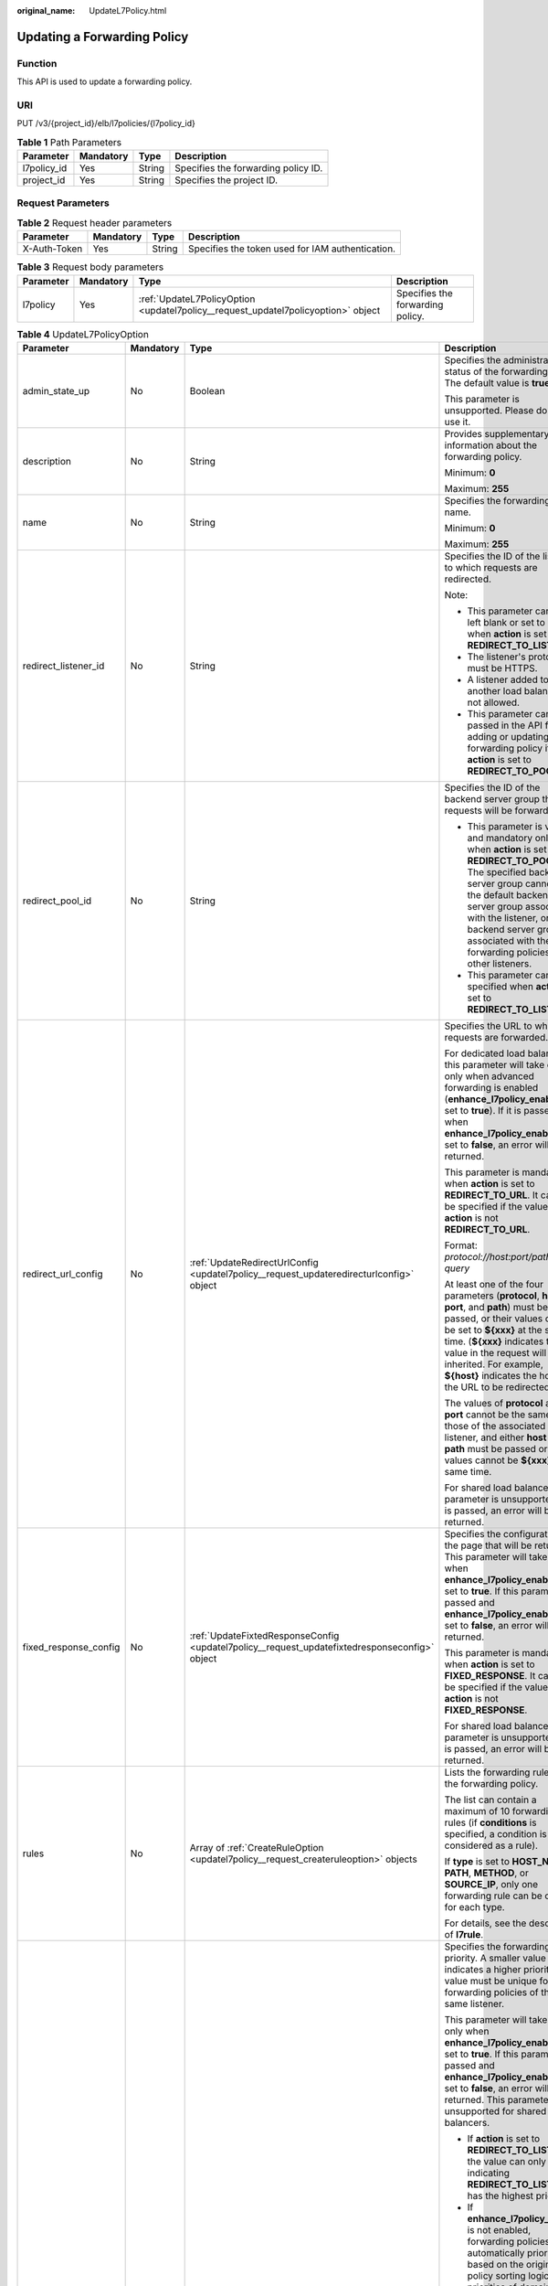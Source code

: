 :original_name: UpdateL7Policy.html

.. _UpdateL7Policy:

Updating a Forwarding Policy
============================

Function
--------

This API is used to update a forwarding policy.

URI
---

PUT /v3/{project_id}/elb/l7policies/{l7policy_id}

.. table:: **Table 1** Path Parameters

   =========== ========= ====== ===================================
   Parameter   Mandatory Type   Description
   =========== ========= ====== ===================================
   l7policy_id Yes       String Specifies the forwarding policy ID.
   project_id  Yes       String Specifies the project ID.
   =========== ========= ====== ===================================

Request Parameters
------------------

.. table:: **Table 2** Request header parameters

   +--------------+-----------+--------+--------------------------------------------------+
   | Parameter    | Mandatory | Type   | Description                                      |
   +==============+===========+========+==================================================+
   | X-Auth-Token | Yes       | String | Specifies the token used for IAM authentication. |
   +--------------+-----------+--------+--------------------------------------------------+

.. table:: **Table 3** Request body parameters

   +-----------+-----------+-----------------------------------------------------------------------------------+----------------------------------+
   | Parameter | Mandatory | Type                                                                              | Description                      |
   +===========+===========+===================================================================================+==================================+
   | l7policy  | Yes       | :ref:`UpdateL7PolicyOption <updatel7policy__request_updatel7policyoption>` object | Specifies the forwarding policy. |
   +-----------+-----------+-----------------------------------------------------------------------------------+----------------------------------+

.. _updatel7policy__request_updatel7policyoption:

.. table:: **Table 4** UpdateL7PolicyOption

   +-----------------------+-----------------+-------------------------------------------------------------------------------------------------------+-------------------------------------------------------------------------------------------------------------------------------------------------------------------------------------------------------------------------------------------------------------------------------------------------------------------------------------------------------------------------------------------------------------------------------------------------------------------------------------------------------------------------------------------------------------------------------------------------------------------------------------------------------------------------------+
   | Parameter             | Mandatory       | Type                                                                                                  | Description                                                                                                                                                                                                                                                                                                                                                                                                                                                                                                                                                                                                                                                                   |
   +=======================+=================+=======================================================================================================+===============================================================================================================================================================================================================================================================================================================================================================================================================================================================================================================================================================================================================================================================================+
   | admin_state_up        | No              | Boolean                                                                                               | Specifies the administrative status of the forwarding policy. The default value is **true**.                                                                                                                                                                                                                                                                                                                                                                                                                                                                                                                                                                                  |
   |                       |                 |                                                                                                       |                                                                                                                                                                                                                                                                                                                                                                                                                                                                                                                                                                                                                                                                               |
   |                       |                 |                                                                                                       | This parameter is unsupported. Please do not use it.                                                                                                                                                                                                                                                                                                                                                                                                                                                                                                                                                                                                                          |
   +-----------------------+-----------------+-------------------------------------------------------------------------------------------------------+-------------------------------------------------------------------------------------------------------------------------------------------------------------------------------------------------------------------------------------------------------------------------------------------------------------------------------------------------------------------------------------------------------------------------------------------------------------------------------------------------------------------------------------------------------------------------------------------------------------------------------------------------------------------------------+
   | description           | No              | String                                                                                                | Provides supplementary information about the forwarding policy.                                                                                                                                                                                                                                                                                                                                                                                                                                                                                                                                                                                                               |
   |                       |                 |                                                                                                       |                                                                                                                                                                                                                                                                                                                                                                                                                                                                                                                                                                                                                                                                               |
   |                       |                 |                                                                                                       | Minimum: **0**                                                                                                                                                                                                                                                                                                                                                                                                                                                                                                                                                                                                                                                                |
   |                       |                 |                                                                                                       |                                                                                                                                                                                                                                                                                                                                                                                                                                                                                                                                                                                                                                                                               |
   |                       |                 |                                                                                                       | Maximum: **255**                                                                                                                                                                                                                                                                                                                                                                                                                                                                                                                                                                                                                                                              |
   +-----------------------+-----------------+-------------------------------------------------------------------------------------------------------+-------------------------------------------------------------------------------------------------------------------------------------------------------------------------------------------------------------------------------------------------------------------------------------------------------------------------------------------------------------------------------------------------------------------------------------------------------------------------------------------------------------------------------------------------------------------------------------------------------------------------------------------------------------------------------+
   | name                  | No              | String                                                                                                | Specifies the forwarding policy name.                                                                                                                                                                                                                                                                                                                                                                                                                                                                                                                                                                                                                                         |
   |                       |                 |                                                                                                       |                                                                                                                                                                                                                                                                                                                                                                                                                                                                                                                                                                                                                                                                               |
   |                       |                 |                                                                                                       | Minimum: **0**                                                                                                                                                                                                                                                                                                                                                                                                                                                                                                                                                                                                                                                                |
   |                       |                 |                                                                                                       |                                                                                                                                                                                                                                                                                                                                                                                                                                                                                                                                                                                                                                                                               |
   |                       |                 |                                                                                                       | Maximum: **255**                                                                                                                                                                                                                                                                                                                                                                                                                                                                                                                                                                                                                                                              |
   +-----------------------+-----------------+-------------------------------------------------------------------------------------------------------+-------------------------------------------------------------------------------------------------------------------------------------------------------------------------------------------------------------------------------------------------------------------------------------------------------------------------------------------------------------------------------------------------------------------------------------------------------------------------------------------------------------------------------------------------------------------------------------------------------------------------------------------------------------------------------+
   | redirect_listener_id  | No              | String                                                                                                | Specifies the ID of the listener to which requests are redirected.                                                                                                                                                                                                                                                                                                                                                                                                                                                                                                                                                                                                            |
   |                       |                 |                                                                                                       |                                                                                                                                                                                                                                                                                                                                                                                                                                                                                                                                                                                                                                                                               |
   |                       |                 |                                                                                                       | Note:                                                                                                                                                                                                                                                                                                                                                                                                                                                                                                                                                                                                                                                                         |
   |                       |                 |                                                                                                       |                                                                                                                                                                                                                                                                                                                                                                                                                                                                                                                                                                                                                                                                               |
   |                       |                 |                                                                                                       | -  This parameter cannot be left blank or set to null when **action** is set to **REDIRECT_TO_LISTENER**.                                                                                                                                                                                                                                                                                                                                                                                                                                                                                                                                                                     |
   |                       |                 |                                                                                                       |                                                                                                                                                                                                                                                                                                                                                                                                                                                                                                                                                                                                                                                                               |
   |                       |                 |                                                                                                       | -  The listener's protocol must be HTTPS.                                                                                                                                                                                                                                                                                                                                                                                                                                                                                                                                                                                                                                     |
   |                       |                 |                                                                                                       |                                                                                                                                                                                                                                                                                                                                                                                                                                                                                                                                                                                                                                                                               |
   |                       |                 |                                                                                                       | -  A listener added to another load balancer is not allowed.                                                                                                                                                                                                                                                                                                                                                                                                                                                                                                                                                                                                                  |
   |                       |                 |                                                                                                       |                                                                                                                                                                                                                                                                                                                                                                                                                                                                                                                                                                                                                                                                               |
   |                       |                 |                                                                                                       | -  This parameter cannot be passed in the API for adding or updating a forwarding policy if **action** is set to **REDIRECT_TO_POOL**.                                                                                                                                                                                                                                                                                                                                                                                                                                                                                                                                        |
   +-----------------------+-----------------+-------------------------------------------------------------------------------------------------------+-------------------------------------------------------------------------------------------------------------------------------------------------------------------------------------------------------------------------------------------------------------------------------------------------------------------------------------------------------------------------------------------------------------------------------------------------------------------------------------------------------------------------------------------------------------------------------------------------------------------------------------------------------------------------------+
   | redirect_pool_id      | No              | String                                                                                                | Specifies the ID of the backend server group that requests will be forwarded to.                                                                                                                                                                                                                                                                                                                                                                                                                                                                                                                                                                                              |
   |                       |                 |                                                                                                       |                                                                                                                                                                                                                                                                                                                                                                                                                                                                                                                                                                                                                                                                               |
   |                       |                 |                                                                                                       | -  This parameter is valid and mandatory only when **action** is set to **REDIRECT_TO_POOL**. The specified backend server group cannot be the default backend server group associated with the listener, or any backend server group associated with the forwarding policies of other listeners.                                                                                                                                                                                                                                                                                                                                                                             |
   |                       |                 |                                                                                                       |                                                                                                                                                                                                                                                                                                                                                                                                                                                                                                                                                                                                                                                                               |
   |                       |                 |                                                                                                       | -  This parameter cannot be specified when **action** is set to **REDIRECT_TO_LISTENER**.                                                                                                                                                                                                                                                                                                                                                                                                                                                                                                                                                                                     |
   +-----------------------+-----------------+-------------------------------------------------------------------------------------------------------+-------------------------------------------------------------------------------------------------------------------------------------------------------------------------------------------------------------------------------------------------------------------------------------------------------------------------------------------------------------------------------------------------------------------------------------------------------------------------------------------------------------------------------------------------------------------------------------------------------------------------------------------------------------------------------+
   | redirect_url_config   | No              | :ref:`UpdateRedirectUrlConfig <updatel7policy__request_updateredirecturlconfig>` object               | Specifies the URL to which requests are forwarded.                                                                                                                                                                                                                                                                                                                                                                                                                                                                                                                                                                                                                            |
   |                       |                 |                                                                                                       |                                                                                                                                                                                                                                                                                                                                                                                                                                                                                                                                                                                                                                                                               |
   |                       |                 |                                                                                                       | For dedicated load balancers, this parameter will take effect only when advanced forwarding is enabled (**enhance_l7policy_enable** is set to **true**). If it is passed when **enhance_l7policy_enable** is set to **false**, an error will be returned.                                                                                                                                                                                                                                                                                                                                                                                                                     |
   |                       |                 |                                                                                                       |                                                                                                                                                                                                                                                                                                                                                                                                                                                                                                                                                                                                                                                                               |
   |                       |                 |                                                                                                       | This parameter is mandatory when **action** is set to **REDIRECT_TO_URL**. It cannot be specified if the value of **action** is not **REDIRECT_TO_URL**.                                                                                                                                                                                                                                                                                                                                                                                                                                                                                                                      |
   |                       |                 |                                                                                                       |                                                                                                                                                                                                                                                                                                                                                                                                                                                                                                                                                                                                                                                                               |
   |                       |                 |                                                                                                       | Format: *protocol://host:port/path?query*                                                                                                                                                                                                                                                                                                                                                                                                                                                                                                                                                                                                                                     |
   |                       |                 |                                                                                                       |                                                                                                                                                                                                                                                                                                                                                                                                                                                                                                                                                                                                                                                                               |
   |                       |                 |                                                                                                       | At least one of the four parameters (**protocol**, **host**, **port**, and **path**) must be passed, or their values cannot be set to **${xxx}** at the same time. (**${xxx}** indicates that the value in the request will be inherited. For example, **${host}** indicates the host in the URL to be redirected.)                                                                                                                                                                                                                                                                                                                                                           |
   |                       |                 |                                                                                                       |                                                                                                                                                                                                                                                                                                                                                                                                                                                                                                                                                                                                                                                                               |
   |                       |                 |                                                                                                       | The values of **protocol** and **port** cannot be the same as those of the associated listener, and either **host** or **path** must be passed or their values cannot be **${xxx}** at the same time.                                                                                                                                                                                                                                                                                                                                                                                                                                                                         |
   |                       |                 |                                                                                                       |                                                                                                                                                                                                                                                                                                                                                                                                                                                                                                                                                                                                                                                                               |
   |                       |                 |                                                                                                       | For shared load balancers, this parameter is unsupported. If it is passed, an error will be returned.                                                                                                                                                                                                                                                                                                                                                                                                                                                                                                                                                                         |
   +-----------------------+-----------------+-------------------------------------------------------------------------------------------------------+-------------------------------------------------------------------------------------------------------------------------------------------------------------------------------------------------------------------------------------------------------------------------------------------------------------------------------------------------------------------------------------------------------------------------------------------------------------------------------------------------------------------------------------------------------------------------------------------------------------------------------------------------------------------------------+
   | fixed_response_config | No              | :ref:`UpdateFixtedResponseConfig <updatel7policy__request_updatefixtedresponseconfig>` object         | Specifies the configuration of the page that will be returned. This parameter will take effect when **enhance_l7policy_enable** is set to **true**. If this parameter is passed and **enhance_l7policy_enable** is set to **false**, an error will be returned.                                                                                                                                                                                                                                                                                                                                                                                                               |
   |                       |                 |                                                                                                       |                                                                                                                                                                                                                                                                                                                                                                                                                                                                                                                                                                                                                                                                               |
   |                       |                 |                                                                                                       | This parameter is mandatory when **action** is set to **FIXED_RESPONSE**. It cannot be specified if the value of **action** is not **FIXED_RESPONSE**.                                                                                                                                                                                                                                                                                                                                                                                                                                                                                                                        |
   |                       |                 |                                                                                                       |                                                                                                                                                                                                                                                                                                                                                                                                                                                                                                                                                                                                                                                                               |
   |                       |                 |                                                                                                       | For shared load balancers, this parameter is unsupported. If it is passed, an error will be returned.                                                                                                                                                                                                                                                                                                                                                                                                                                                                                                                                                                         |
   +-----------------------+-----------------+-------------------------------------------------------------------------------------------------------+-------------------------------------------------------------------------------------------------------------------------------------------------------------------------------------------------------------------------------------------------------------------------------------------------------------------------------------------------------------------------------------------------------------------------------------------------------------------------------------------------------------------------------------------------------------------------------------------------------------------------------------------------------------------------------+
   | rules                 | No              | Array of :ref:`CreateRuleOption <updatel7policy__request_createruleoption>` objects                   | Lists the forwarding rules in the forwarding policy.                                                                                                                                                                                                                                                                                                                                                                                                                                                                                                                                                                                                                          |
   |                       |                 |                                                                                                       |                                                                                                                                                                                                                                                                                                                                                                                                                                                                                                                                                                                                                                                                               |
   |                       |                 |                                                                                                       | The list can contain a maximum of 10 forwarding rules (if **conditions** is specified, a condition is considered as a rule).                                                                                                                                                                                                                                                                                                                                                                                                                                                                                                                                                  |
   |                       |                 |                                                                                                       |                                                                                                                                                                                                                                                                                                                                                                                                                                                                                                                                                                                                                                                                               |
   |                       |                 |                                                                                                       | If **type** is set to **HOST_NAME**, **PATH**, **METHOD**, or **SOURCE_IP**, only one forwarding rule can be created for each type.                                                                                                                                                                                                                                                                                                                                                                                                                                                                                                                                           |
   |                       |                 |                                                                                                       |                                                                                                                                                                                                                                                                                                                                                                                                                                                                                                                                                                                                                                                                               |
   |                       |                 |                                                                                                       | For details, see the description of **l7rule**.                                                                                                                                                                                                                                                                                                                                                                                                                                                                                                                                                                                                                               |
   +-----------------------+-----------------+-------------------------------------------------------------------------------------------------------+-------------------------------------------------------------------------------------------------------------------------------------------------------------------------------------------------------------------------------------------------------------------------------------------------------------------------------------------------------------------------------------------------------------------------------------------------------------------------------------------------------------------------------------------------------------------------------------------------------------------------------------------------------------------------------+
   | priority              | No              | Integer                                                                                               | Specifies the forwarding policy priority. A smaller value indicates a higher priority. The value must be unique for forwarding policies of the same listener.                                                                                                                                                                                                                                                                                                                                                                                                                                                                                                                 |
   |                       |                 |                                                                                                       |                                                                                                                                                                                                                                                                                                                                                                                                                                                                                                                                                                                                                                                                               |
   |                       |                 |                                                                                                       | This parameter will take effect only when **enhance_l7policy_enable** is set to **true**. If this parameter is passed and **enhance_l7policy_enable** is set to **false**, an error will be returned. This parameter is unsupported for shared load balancers.                                                                                                                                                                                                                                                                                                                                                                                                                |
   |                       |                 |                                                                                                       |                                                                                                                                                                                                                                                                                                                                                                                                                                                                                                                                                                                                                                                                               |
   |                       |                 |                                                                                                       | -  If **action** is set to **REDIRECT_TO_LISTENER**, the value can only be **0**, indicating **REDIRECT_TO_LISTENER** has the highest priority.                                                                                                                                                                                                                                                                                                                                                                                                                                                                                                                               |
   |                       |                 |                                                                                                       |                                                                                                                                                                                                                                                                                                                                                                                                                                                                                                                                                                                                                                                                               |
   |                       |                 |                                                                                                       | -  If **enhance_l7policy_enable** is not enabled, forwarding policies are automatically prioritized based on the original policy sorting logic. The priorities of domain names are independent from each other. For the same domain name, the priorities are sorted in the order of exact match (**EQUAL_TO**), prefix match (**STARTS_WITH**), and regular expression match (**REGEX**). If the matching types are the same, the longer the URL is, the higher the priority is. If a forwarding policy contains only a domain name without a path specified, the path is **/**, and prefix match is used by default.                                                         |
   |                       |                 |                                                                                                       |                                                                                                                                                                                                                                                                                                                                                                                                                                                                                                                                                                                                                                                                               |
   |                       |                 |                                                                                                       | -  If **enhance_l7policy_enable** is set to **true** and this parameter is not passed, the priority will be a sum of 1 and the highest priority of existing forwarding policy in the same listener by default. If the highest priority of existing forwarding policies is the maximum (10,000), the forwarding policy will fail to be created because the final priority for creating the forwarding policy is the sum of 1 and 10,000, which exceeds the maximum. In this case, specify a value or adjust the priorities of existing forwarding policies. If no forwarding policies exist, the highest priority of existing forwarding policies will be set to 1 by default. |
   |                       |                 |                                                                                                       |                                                                                                                                                                                                                                                                                                                                                                                                                                                                                                                                                                                                                                                                               |
   |                       |                 |                                                                                                       | This parameter is invalid for shared load balancers.                                                                                                                                                                                                                                                                                                                                                                                                                                                                                                                                                                                                                          |
   |                       |                 |                                                                                                       |                                                                                                                                                                                                                                                                                                                                                                                                                                                                                                                                                                                                                                                                               |
   |                       |                 |                                                                                                       | Minimum: **0**                                                                                                                                                                                                                                                                                                                                                                                                                                                                                                                                                                                                                                                                |
   |                       |                 |                                                                                                       |                                                                                                                                                                                                                                                                                                                                                                                                                                                                                                                                                                                                                                                                               |
   |                       |                 |                                                                                                       | Maximum: **10000**                                                                                                                                                                                                                                                                                                                                                                                                                                                                                                                                                                                                                                                            |
   +-----------------------+-----------------+-------------------------------------------------------------------------------------------------------+-------------------------------------------------------------------------------------------------------------------------------------------------------------------------------------------------------------------------------------------------------------------------------------------------------------------------------------------------------------------------------------------------------------------------------------------------------------------------------------------------------------------------------------------------------------------------------------------------------------------------------------------------------------------------------+
   | redirect_pools_config | No              | Array of :ref:`CreateRedirectPoolsConfig <updatel7policy__request_createredirectpoolsconfig>` objects | Specifies the configuration of the backend server group that the requests are forwarded to. This parameter is valid only when **action** is set to **REDIRECT_TO_POOL**.                                                                                                                                                                                                                                                                                                                                                                                                                                                                                                      |
   |                       |                 |                                                                                                       |                                                                                                                                                                                                                                                                                                                                                                                                                                                                                                                                                                                                                                                                               |
   |                       |                 |                                                                                                       | Note:                                                                                                                                                                                                                                                                                                                                                                                                                                                                                                                                                                                                                                                                         |
   |                       |                 |                                                                                                       |                                                                                                                                                                                                                                                                                                                                                                                                                                                                                                                                                                                                                                                                               |
   |                       |                 |                                                                                                       | -  If **action** is set to **REDIRECT_TO_POOL**, specify either **redirect_pool_id** or **redirect_pools_config**. If both are specified, only **redirect_pools_config** takes effect.                                                                                                                                                                                                                                                                                                                                                                                                                                                                                        |
   |                       |                 |                                                                                                       |                                                                                                                                                                                                                                                                                                                                                                                                                                                                                                                                                                                                                                                                               |
   |                       |                 |                                                                                                       | -  This parameter cannot be specified when **action** is set to **REDIRECT_TO_LISTENER**.                                                                                                                                                                                                                                                                                                                                                                                                                                                                                                                                                                                     |
   |                       |                 |                                                                                                       |                                                                                                                                                                                                                                                                                                                                                                                                                                                                                                                                                                                                                                                                               |
   |                       |                 |                                                                                                       | All configuration will be overwritten.                                                                                                                                                                                                                                                                                                                                                                                                                                                                                                                                                                                                                                        |
   +-----------------------+-----------------+-------------------------------------------------------------------------------------------------------+-------------------------------------------------------------------------------------------------------------------------------------------------------------------------------------------------------------------------------------------------------------------------------------------------------------------------------------------------------------------------------------------------------------------------------------------------------------------------------------------------------------------------------------------------------------------------------------------------------------------------------------------------------------------------------+

.. _updatel7policy__request_updateredirecturlconfig:

.. table:: **Table 5** UpdateRedirectUrlConfig

   +-----------------+-----------------+-----------------+-----------------------------------------------------------------------------------------------------------------------------------------------------------------------------------------------------------------------------------------------------------------------------------------+
   | Parameter       | Mandatory       | Type            | Description                                                                                                                                                                                                                                                                             |
   +=================+=================+=================+=========================================================================================================================================================================================================================================================================================+
   | protocol        | No              | String          | Specifies the protocol for redirection.                                                                                                                                                                                                                                                 |
   |                 |                 |                 |                                                                                                                                                                                                                                                                                         |
   |                 |                 |                 | The value can be **HTTP**, **HTTPS**, or **${protocol}**. The default value is **${protocol}**, indicating that the protocol of the request will be used.                                                                                                                               |
   |                 |                 |                 |                                                                                                                                                                                                                                                                                         |
   |                 |                 |                 | Minimum: **1**                                                                                                                                                                                                                                                                          |
   |                 |                 |                 |                                                                                                                                                                                                                                                                                         |
   |                 |                 |                 | Maximum: **36**                                                                                                                                                                                                                                                                         |
   +-----------------+-----------------+-----------------+-----------------------------------------------------------------------------------------------------------------------------------------------------------------------------------------------------------------------------------------------------------------------------------------+
   | host            | No              | String          | Specifies the host name that requests are redirected to. The value can contain only letters, digits, hyphens (-), and periods (.) and must start with a letter or digit. The default value is **${host}**, indicating that the host of the request will be used.                        |
   |                 |                 |                 |                                                                                                                                                                                                                                                                                         |
   |                 |                 |                 | Default: **${host}**                                                                                                                                                                                                                                                                    |
   |                 |                 |                 |                                                                                                                                                                                                                                                                                         |
   |                 |                 |                 | Minimum: **1**                                                                                                                                                                                                                                                                          |
   |                 |                 |                 |                                                                                                                                                                                                                                                                                         |
   |                 |                 |                 | Maximum: **128**                                                                                                                                                                                                                                                                        |
   +-----------------+-----------------+-----------------+-----------------------------------------------------------------------------------------------------------------------------------------------------------------------------------------------------------------------------------------------------------------------------------------+
   | port            | No              | String          | Specifies the port that requests are redirected to. The default value is **${port}**, indicating that the port of the request will be used.                                                                                                                                             |
   |                 |                 |                 |                                                                                                                                                                                                                                                                                         |
   |                 |                 |                 | Default: **${port}**                                                                                                                                                                                                                                                                    |
   |                 |                 |                 |                                                                                                                                                                                                                                                                                         |
   |                 |                 |                 | Minimum: **1**                                                                                                                                                                                                                                                                          |
   |                 |                 |                 |                                                                                                                                                                                                                                                                                         |
   |                 |                 |                 | Maximum: **16**                                                                                                                                                                                                                                                                         |
   +-----------------+-----------------+-----------------+-----------------------------------------------------------------------------------------------------------------------------------------------------------------------------------------------------------------------------------------------------------------------------------------+
   | path            | No              | String          | Specifies the path that requests are redirected to. The default value is **${path}**, indicating that the path of the request will be used.                                                                                                                                             |
   |                 |                 |                 |                                                                                                                                                                                                                                                                                         |
   |                 |                 |                 | The value can contain only letters, digits, and special characters \_-';@^- ``%#&$.*+?,=!:|/()[]{}`` and must start with a slash (/).                                                                                                                                                   |
   |                 |                 |                 |                                                                                                                                                                                                                                                                                         |
   |                 |                 |                 | Default: **${path}**                                                                                                                                                                                                                                                                    |
   |                 |                 |                 |                                                                                                                                                                                                                                                                                         |
   |                 |                 |                 | Minimum: **1**                                                                                                                                                                                                                                                                          |
   |                 |                 |                 |                                                                                                                                                                                                                                                                                         |
   |                 |                 |                 | Maximum: **128**                                                                                                                                                                                                                                                                        |
   +-----------------+-----------------+-----------------+-----------------------------------------------------------------------------------------------------------------------------------------------------------------------------------------------------------------------------------------------------------------------------------------+
   | query           | No              | String          | Specifies the query string set in the URL for redirection. The default value is **${query}**, indicating that the query string of the request will be used.                                                                                                                             |
   |                 |                 |                 |                                                                                                                                                                                                                                                                                         |
   |                 |                 |                 | The value is case-sensitive and can contain only letters, digits, and special characters :literal:`!$&'()*+,-./:;=?@^_\``                                                                                                                                                               |
   |                 |                 |                 |                                                                                                                                                                                                                                                                                         |
   |                 |                 |                 | For example, in the URL **https://www.example.com:8080/elb?type=loadbalancer**, **${query}** indicates **type=loadbalancer**. If this parameter is set to **${query}&name=my_name**, the URL will be redirected to **https://www.example.com:8080/elb?type=loadbalancer&name=my_name**. |
   |                 |                 |                 |                                                                                                                                                                                                                                                                                         |
   |                 |                 |                 | Default: **${query}**                                                                                                                                                                                                                                                                   |
   |                 |                 |                 |                                                                                                                                                                                                                                                                                         |
   |                 |                 |                 | Minimum: **0**                                                                                                                                                                                                                                                                          |
   |                 |                 |                 |                                                                                                                                                                                                                                                                                         |
   |                 |                 |                 | Maximum: **128**                                                                                                                                                                                                                                                                        |
   +-----------------+-----------------+-----------------+-----------------------------------------------------------------------------------------------------------------------------------------------------------------------------------------------------------------------------------------------------------------------------------------+
   | status_code     | No              | String          | Specifies the status code returned after the requests are redirected.                                                                                                                                                                                                                   |
   |                 |                 |                 |                                                                                                                                                                                                                                                                                         |
   |                 |                 |                 | The value can be **301**, **302**, **303**, **307**, or **308**.                                                                                                                                                                                                                        |
   |                 |                 |                 |                                                                                                                                                                                                                                                                                         |
   |                 |                 |                 | Minimum: **1**                                                                                                                                                                                                                                                                          |
   |                 |                 |                 |                                                                                                                                                                                                                                                                                         |
   |                 |                 |                 | Maximum: **16**                                                                                                                                                                                                                                                                         |
   +-----------------+-----------------+-----------------+-----------------------------------------------------------------------------------------------------------------------------------------------------------------------------------------------------------------------------------------------------------------------------------------+

.. _updatel7policy__request_updatefixtedresponseconfig:

.. table:: **Table 6** UpdateFixtedResponseConfig

   +-----------------+-----------------+-----------------+----------------------------------------------------------------------------------------------------------------------------------------------+
   | Parameter       | Mandatory       | Type            | Description                                                                                                                                  |
   +=================+=================+=================+==============================================================================================================================================+
   | status_code     | No              | String          | Specifies the HTTP status code configured in the forwarding rule. The value can be any integer in the range of 200-299, 400-499, or 500-599. |
   |                 |                 |                 |                                                                                                                                              |
   |                 |                 |                 | Minimum: **1**                                                                                                                               |
   |                 |                 |                 |                                                                                                                                              |
   |                 |                 |                 | Maximum: **16**                                                                                                                              |
   +-----------------+-----------------+-----------------+----------------------------------------------------------------------------------------------------------------------------------------------+
   | content_type    | No              | String          | Specifies the format of the response body.                                                                                                   |
   |                 |                 |                 |                                                                                                                                              |
   |                 |                 |                 | The value can be **text/plain**, **text/css**, **text/html**, **application/javascript**, or **application/json**.                           |
   |                 |                 |                 |                                                                                                                                              |
   |                 |                 |                 | Minimum: **1**                                                                                                                               |
   |                 |                 |                 |                                                                                                                                              |
   |                 |                 |                 | Maximum: **64**                                                                                                                              |
   +-----------------+-----------------+-----------------+----------------------------------------------------------------------------------------------------------------------------------------------+
   | message_body    | No              | String          | Specifies the content of the response message body.                                                                                          |
   |                 |                 |                 |                                                                                                                                              |
   |                 |                 |                 | Minimum: **0**                                                                                                                               |
   |                 |                 |                 |                                                                                                                                              |
   |                 |                 |                 | Maximum: **1024**                                                                                                                            |
   +-----------------+-----------------+-----------------+----------------------------------------------------------------------------------------------------------------------------------------------+

.. _updatel7policy__request_createruleoption:

.. table:: **Table 7** CreateRuleOption

   +-----------------+-----------------+-------------------------------------------------------------------------------------------+------------------------------------------------------------------------------------------------------------------------------------------------------------------------------------------------------------------------------------------------------------------------------+
   | Parameter       | Mandatory       | Type                                                                                      | Description                                                                                                                                                                                                                                                                  |
   +=================+=================+===========================================================================================+==============================================================================================================================================================================================================================================================================+
   | admin_state_up  | No              | Boolean                                                                                   | Specifies the administrative status of the forwarding rule. The default value is **true**.                                                                                                                                                                                   |
   |                 |                 |                                                                                           |                                                                                                                                                                                                                                                                              |
   |                 |                 |                                                                                           | This parameter is unsupported. Please do not use it.                                                                                                                                                                                                                         |
   +-----------------+-----------------+-------------------------------------------------------------------------------------------+------------------------------------------------------------------------------------------------------------------------------------------------------------------------------------------------------------------------------------------------------------------------------+
   | compare_type    | Yes             | String                                                                                    | Specifies how requests are matched with the forwarding rule. Values:                                                                                                                                                                                                         |
   |                 |                 |                                                                                           |                                                                                                                                                                                                                                                                              |
   |                 |                 |                                                                                           | -  **EQUAL_TO**: exact match.                                                                                                                                                                                                                                                |
   |                 |                 |                                                                                           |                                                                                                                                                                                                                                                                              |
   |                 |                 |                                                                                           | -  **REGEX**: regular expression match                                                                                                                                                                                                                                       |
   |                 |                 |                                                                                           |                                                                                                                                                                                                                                                                              |
   |                 |                 |                                                                                           | -  **STARTS_WITH**: prefix match                                                                                                                                                                                                                                             |
   |                 |                 |                                                                                           |                                                                                                                                                                                                                                                                              |
   |                 |                 |                                                                                           | Note:                                                                                                                                                                                                                                                                        |
   |                 |                 |                                                                                           |                                                                                                                                                                                                                                                                              |
   |                 |                 |                                                                                           | -  If **type** is set to **HOST_NAME**, the value can only be **EQUAL_TO**, and asterisks (``*``) can be used as wildcard characters.                                                                                                                                        |
   |                 |                 |                                                                                           |                                                                                                                                                                                                                                                                              |
   |                 |                 |                                                                                           | -  If **type** is set to **PATH**, the value can be **REGEX**, **STARTS_WITH**, or **EQUAL_TO**.                                                                                                                                                                             |
   |                 |                 |                                                                                           |                                                                                                                                                                                                                                                                              |
   |                 |                 |                                                                                           | -  If **type** is set to **METHOD** or **SOURCE_IP**, the value can only be **EQUAL_TO**.                                                                                                                                                                                    |
   |                 |                 |                                                                                           |                                                                                                                                                                                                                                                                              |
   |                 |                 |                                                                                           | -  If **type** is set to **HEADER** or **QUERY_STRING**, the value can only be **EQUAL_TO**, asterisks (``*``) and question marks (?) can be used as wildcard characters.                                                                                                    |
   +-----------------+-----------------+-------------------------------------------------------------------------------------------+------------------------------------------------------------------------------------------------------------------------------------------------------------------------------------------------------------------------------------------------------------------------------+
   | key             | No              | String                                                                                    | Specifies the key of match content. For example, if the request header is used for forwarding, **key** is the request header.                                                                                                                                                |
   |                 |                 |                                                                                           |                                                                                                                                                                                                                                                                              |
   |                 |                 |                                                                                           | This parameter is unsupported. Please do not use it.                                                                                                                                                                                                                         |
   |                 |                 |                                                                                           |                                                                                                                                                                                                                                                                              |
   |                 |                 |                                                                                           | Minimum: **0**                                                                                                                                                                                                                                                               |
   |                 |                 |                                                                                           |                                                                                                                                                                                                                                                                              |
   |                 |                 |                                                                                           | Maximum: **255**                                                                                                                                                                                                                                                             |
   +-----------------+-----------------+-------------------------------------------------------------------------------------------+------------------------------------------------------------------------------------------------------------------------------------------------------------------------------------------------------------------------------------------------------------------------------+
   | value           | Yes             | String                                                                                    | Specifies the value of the match content. For example, if a domain name is used for matching, **value** is the domain name. This parameter is valid only when **conditions** is left blank.                                                                                  |
   |                 |                 |                                                                                           |                                                                                                                                                                                                                                                                              |
   |                 |                 |                                                                                           | -  If **type** is set to **HOST_NAME**, the value can contain letters, digits, hyphens (-), periods (.), and asterisks (*) and must start with a letter or digit. If you want to use a wildcard domain name, enter an asterisk (*) as the leftmost label of the domain name. |
   |                 |                 |                                                                                           |                                                                                                                                                                                                                                                                              |
   |                 |                 |                                                                                           | -  If **type** is set to **PATH** and **compare_type** to **STARTS_WITH** or **EQUAL_TO**, the value can contain only letters, digits, and special characters ``_~';@^-%#&$.*+?,=!:|/()[]{}``                                                                                |
   |                 |                 |                                                                                           |                                                                                                                                                                                                                                                                              |
   |                 |                 |                                                                                           | -  If **type** is set to **METHOD**, **SOURCE_IP**, **HEADER**, or **QUERY_STRING**, this parameter will not take effect, and **conditions** will be used to specify the key and value.                                                                                      |
   |                 |                 |                                                                                           |                                                                                                                                                                                                                                                                              |
   |                 |                 |                                                                                           | Minimum: **1**                                                                                                                                                                                                                                                               |
   |                 |                 |                                                                                           |                                                                                                                                                                                                                                                                              |
   |                 |                 |                                                                                           | Maximum: **128**                                                                                                                                                                                                                                                             |
   +-----------------+-----------------+-------------------------------------------------------------------------------------------+------------------------------------------------------------------------------------------------------------------------------------------------------------------------------------------------------------------------------------------------------------------------------+
   | project_id      | No              | String                                                                                    | Specifies the project ID.                                                                                                                                                                                                                                                    |
   |                 |                 |                                                                                           |                                                                                                                                                                                                                                                                              |
   |                 |                 |                                                                                           | Minimum: **32**                                                                                                                                                                                                                                                              |
   |                 |                 |                                                                                           |                                                                                                                                                                                                                                                                              |
   |                 |                 |                                                                                           | Maximum: **32**                                                                                                                                                                                                                                                              |
   +-----------------+-----------------+-------------------------------------------------------------------------------------------+------------------------------------------------------------------------------------------------------------------------------------------------------------------------------------------------------------------------------------------------------------------------------+
   | type            | Yes             | String                                                                                    | Specifies the match content. The value can be one of the following:                                                                                                                                                                                                          |
   |                 |                 |                                                                                           |                                                                                                                                                                                                                                                                              |
   |                 |                 |                                                                                           | -  **HOST_NAME**: A domain name will be used for matching.                                                                                                                                                                                                                   |
   |                 |                 |                                                                                           |                                                                                                                                                                                                                                                                              |
   |                 |                 |                                                                                           | -  **PATH**: A URL will be used for matching.                                                                                                                                                                                                                                |
   |                 |                 |                                                                                           |                                                                                                                                                                                                                                                                              |
   |                 |                 |                                                                                           | -  **METHOD**: An HTTP request method will be used for matching.                                                                                                                                                                                                             |
   |                 |                 |                                                                                           |                                                                                                                                                                                                                                                                              |
   |                 |                 |                                                                                           | -  **HEADER**: The request header will be used for matching.                                                                                                                                                                                                                 |
   |                 |                 |                                                                                           |                                                                                                                                                                                                                                                                              |
   |                 |                 |                                                                                           | -  **QUERY_STRING**: A query string will be used for matching.                                                                                                                                                                                                               |
   |                 |                 |                                                                                           |                                                                                                                                                                                                                                                                              |
   |                 |                 |                                                                                           | -  **SOURCE_IP**: The source IP address will be used for matching.                                                                                                                                                                                                           |
   |                 |                 |                                                                                           |                                                                                                                                                                                                                                                                              |
   |                 |                 |                                                                                           | Note:                                                                                                                                                                                                                                                                        |
   |                 |                 |                                                                                           |                                                                                                                                                                                                                                                                              |
   |                 |                 |                                                                                           | If **type** is set to **HOST_NAME**, **PATH**, **METHOD**, or **SOURCE_IP**, only one forwarding rule can be created for each type.                                                                                                                                          |
   +-----------------+-----------------+-------------------------------------------------------------------------------------------+------------------------------------------------------------------------------------------------------------------------------------------------------------------------------------------------------------------------------------------------------------------------------+
   | invert          | No              | Boolean                                                                                   | Specifies whether reverse matching is supported. The value can be **true** or **false** (default).                                                                                                                                                                           |
   |                 |                 |                                                                                           |                                                                                                                                                                                                                                                                              |
   |                 |                 |                                                                                           | This parameter is unsupported. Please do not use it.                                                                                                                                                                                                                         |
   +-----------------+-----------------+-------------------------------------------------------------------------------------------+------------------------------------------------------------------------------------------------------------------------------------------------------------------------------------------------------------------------------------------------------------------------------+
   | conditions      | No              | Array of :ref:`CreateRuleCondition <updatel7policy__request_createrulecondition>` objects | Specifies the matching conditions of the forwarding rule. This parameter is available only when **enhance_l7policy_enable** is set to **true**.                                                                                                                              |
   |                 |                 |                                                                                           |                                                                                                                                                                                                                                                                              |
   |                 |                 |                                                                                           | If **conditions** is specified, parameters **key** and **value** will not take effect, and the **conditions** value will contain all conditions configured for the forwarding rule. The keys in the list must be the same, whereas each value must be unique.                |
   +-----------------+-----------------+-------------------------------------------------------------------------------------------+------------------------------------------------------------------------------------------------------------------------------------------------------------------------------------------------------------------------------------------------------------------------------+

.. _updatel7policy__request_createrulecondition:

.. table:: **Table 8** CreateRuleCondition

   +-----------------+-----------------+-----------------+------------------------------------------------------------------------------------------------------------------------------------------------------------------------------------------------------------------------------------------------------------------------------------------------------------------------------------------------------------------------------------------------------------------------------------------------------------------------------------------------------------------------------------------------------------------------------------------------------------+
   | Parameter       | Mandatory       | Type            | Description                                                                                                                                                                                                                                                                                                                                                                                                                                                                                                                                                                                                |
   +=================+=================+=================+============================================================================================================================================================================================================================================================================================================================================================================================================================================================================================================================================================================================================+
   | key             | No              | String          | Specifies the key of match item.                                                                                                                                                                                                                                                                                                                                                                                                                                                                                                                                                                           |
   |                 |                 |                 |                                                                                                                                                                                                                                                                                                                                                                                                                                                                                                                                                                                                            |
   |                 |                 |                 | -  If **type** is set to **HOST_NAME**, **PATH**, **METHOD**, or **SOURCE_IP**, this parameter is left blank.                                                                                                                                                                                                                                                                                                                                                                                                                                                                                              |
   |                 |                 |                 |                                                                                                                                                                                                                                                                                                                                                                                                                                                                                                                                                                                                            |
   |                 |                 |                 | -  If **type** is set to **HEADER**, **key** indicates the name of the HTTP header parameter. The value can contain 1 to 40 characters, including letters, digits, hyphens (-), and underscores (_).                                                                                                                                                                                                                                                                                                                                                                                                       |
   |                 |                 |                 |                                                                                                                                                                                                                                                                                                                                                                                                                                                                                                                                                                                                            |
   |                 |                 |                 | -  If **type** is set to **QUERY_STRING**, **key** indicates the name of the query parameter. The value is case sensitive and can contain 1 to 128 characters. Spaces, square brackets ([ ]), curly brackets ({ }), angle brackets (< >), backslashes (), double quotation marks (" "), pound signs (#), ampersands (&), vertical bars (|), percent signs (%), and tildes (~) are not supported.                                                                                                                                                                                                           |
   |                 |                 |                 |                                                                                                                                                                                                                                                                                                                                                                                                                                                                                                                                                                                                            |
   |                 |                 |                 | All keys in the conditions list in the same rule must be the same.                                                                                                                                                                                                                                                                                                                                                                                                                                                                                                                                         |
   |                 |                 |                 |                                                                                                                                                                                                                                                                                                                                                                                                                                                                                                                                                                                                            |
   |                 |                 |                 | Minimum: **1**                                                                                                                                                                                                                                                                                                                                                                                                                                                                                                                                                                                             |
   |                 |                 |                 |                                                                                                                                                                                                                                                                                                                                                                                                                                                                                                                                                                                                            |
   |                 |                 |                 | Maximum: **128**                                                                                                                                                                                                                                                                                                                                                                                                                                                                                                                                                                                           |
   +-----------------+-----------------+-----------------+------------------------------------------------------------------------------------------------------------------------------------------------------------------------------------------------------------------------------------------------------------------------------------------------------------------------------------------------------------------------------------------------------------------------------------------------------------------------------------------------------------------------------------------------------------------------------------------------------------+
   | value           | Yes             | String          | Specifies the value of the match item.                                                                                                                                                                                                                                                                                                                                                                                                                                                                                                                                                                     |
   |                 |                 |                 |                                                                                                                                                                                                                                                                                                                                                                                                                                                                                                                                                                                                            |
   |                 |                 |                 | -  If **type** is set to **HOST_NAME**, **key** is left blank, and **value** indicates the domain name, which can contain 1 to 128 characters, including letters, digits, hyphens (-), periods (.), and asterisks (*), and must start with a letter, digit, or asterisk (*). If you want to use a wildcard domain name, enter an asterisk (``*``) as the leftmost label of the domain name.                                                                                                                                                                                                                |
   |                 |                 |                 |                                                                                                                                                                                                                                                                                                                                                                                                                                                                                                                                                                                                            |
   |                 |                 |                 | -  If **type** is set to **PATH**, **key** is left blank, and **value** indicates the request path, which can contain 1 to 128 characters. If **compare_type** is set to **STARTS_WITH** or **EQUAL_TO** for the forwarding rule, the value must start with a slash (/) and can contain only letters, digits, and special characters ``_~';@^-%#&$.*+?,=!:|/()[]{}``                                                                                                                                                                                                                                       |
   |                 |                 |                 |                                                                                                                                                                                                                                                                                                                                                                                                                                                                                                                                                                                                            |
   |                 |                 |                 | -  If **type** is set to **HEADER**, **key** indicates the name of the HTTP header parameter, and **value** indicates the value of the HTTP header parameter. The value can contain 1 to 128 characters. Asterisks (``*``) and question marks (?) are allowed, but spaces and double quotation marks are not allowed. An asterisk can match zero or more characters, and a question mark can match 1 character.                                                                                                                                                                                            |
   |                 |                 |                 |                                                                                                                                                                                                                                                                                                                                                                                                                                                                                                                                                                                                            |
   |                 |                 |                 | -  If **type** is set to **QUERY_STRING**, **key** indicates the name of the query parameter, and **value** indicates the value of the query parameter. The value is case sensitive and can contain 1 to 128 characters. Spaces, square brackets ([ ]), curly brackets ({ }), angle brackets (< >), backslashes (), double quotation marks (" "), pound signs (#), ampersands (&), vertical bars (|), percent signs (%), and tildes (~) are not supported. Asterisks (``*``) and question marks (?) are allowed. An asterisk can match zero or more characters, and a question mark can match 1 character. |
   |                 |                 |                 |                                                                                                                                                                                                                                                                                                                                                                                                                                                                                                                                                                                                            |
   |                 |                 |                 | -  If **type** is set to **METHOD**, **key** is left blank, and **value** indicates the HTTP method. The value can be **GET**, **PUT**, **POST**, **DELETE**, **PATCH**, **HEAD**, or **OPTIONS**.                                                                                                                                                                                                                                                                                                                                                                                                         |
   |                 |                 |                 |                                                                                                                                                                                                                                                                                                                                                                                                                                                                                                                                                                                                            |
   |                 |                 |                 | -  If **type** is set to **SOURCE_IP**, **key** is left blank, and **value** indicates the source IP address of the request. The value is an IPv4 or IPv6 CIDR block, for example, 192.168.0.2/32 or 2049::49/64.                                                                                                                                                                                                                                                                                                                                                                                          |
   |                 |                 |                 |                                                                                                                                                                                                                                                                                                                                                                                                                                                                                                                                                                                                            |
   |                 |                 |                 | All keys in the conditions list in the same rule must be the same.                                                                                                                                                                                                                                                                                                                                                                                                                                                                                                                                         |
   |                 |                 |                 |                                                                                                                                                                                                                                                                                                                                                                                                                                                                                                                                                                                                            |
   |                 |                 |                 | Minimum: **1**                                                                                                                                                                                                                                                                                                                                                                                                                                                                                                                                                                                             |
   |                 |                 |                 |                                                                                                                                                                                                                                                                                                                                                                                                                                                                                                                                                                                                            |
   |                 |                 |                 | Maximum: **128**                                                                                                                                                                                                                                                                                                                                                                                                                                                                                                                                                                                           |
   +-----------------+-----------------+-----------------+------------------------------------------------------------------------------------------------------------------------------------------------------------------------------------------------------------------------------------------------------------------------------------------------------------------------------------------------------------------------------------------------------------------------------------------------------------------------------------------------------------------------------------------------------------------------------------------------------------+

.. _updatel7policy__request_createredirectpoolsconfig:

.. table:: **Table 9** CreateRedirectPoolsConfig

   +-----------------+-----------------+-----------------+---------------------------------------------------+
   | Parameter       | Mandatory       | Type            | Description                                       |
   +=================+=================+=================+===================================================+
   | pool_id         | Yes             | String          | Specifies the ID of the backend server group.     |
   +-----------------+-----------------+-----------------+---------------------------------------------------+
   | weight          | Yes             | Integer         | Specifies the weight of the backend server group. |
   |                 |                 |                 |                                                   |
   |                 |                 |                 | The value ranges from **0** to **100**.           |
   +-----------------+-----------------+-----------------+---------------------------------------------------+

Response Parameters
-------------------

**Status code: 200**

.. table:: **Table 10** Response body parameters

   +------------+------------------------------------------------------------+-----------------------------------------------------------------+
   | Parameter  | Type                                                       | Description                                                     |
   +============+============================================================+=================================================================+
   | request_id | String                                                     | Specifies the request ID. The value is automatically generated. |
   +------------+------------------------------------------------------------+-----------------------------------------------------------------+
   | l7policy   | :ref:`L7Policy <updatel7policy__response_l7policy>` object | Specifies the forwarding policy.                                |
   +------------+------------------------------------------------------------+-----------------------------------------------------------------+

.. _updatel7policy__response_l7policy:

.. table:: **Table 11** L7Policy

   +-----------------------+--------------------------------------------------------------------------------------------------------+-------------------------------------------------------------------------------------------------------------------------------------------------------------------------------------------------------------------------------------------------------------------------------------------------------------------------------------------------------------------------------------------------------------------------------------------------------------------------------------------------------------------------------------------------------------------------------------------------------------------------------------------------------------------------------+
   | Parameter             | Type                                                                                                   | Description                                                                                                                                                                                                                                                                                                                                                                                                                                                                                                                                                                                                                                                                   |
   +=======================+========================================================================================================+===============================================================================================================================================================================================================================================================================================================================================================================================================================================================================================================================================================================================================================================================================+
   | action                | String                                                                                                 | Specifies where requests will be forwarded. The value can be one of the following:                                                                                                                                                                                                                                                                                                                                                                                                                                                                                                                                                                                            |
   |                       |                                                                                                        |                                                                                                                                                                                                                                                                                                                                                                                                                                                                                                                                                                                                                                                                               |
   |                       |                                                                                                        | -  **REDIRECT_TO_POOL**: Requests will be forwarded to another backend server group.                                                                                                                                                                                                                                                                                                                                                                                                                                                                                                                                                                                          |
   |                       |                                                                                                        |                                                                                                                                                                                                                                                                                                                                                                                                                                                                                                                                                                                                                                                                               |
   |                       |                                                                                                        | -  **REDIRECT_TO_LISTENER**: Requests will be redirected to an HTTPS listener.                                                                                                                                                                                                                                                                                                                                                                                                                                                                                                                                                                                                |
   |                       |                                                                                                        |                                                                                                                                                                                                                                                                                                                                                                                                                                                                                                                                                                                                                                                                               |
   |                       |                                                                                                        | -  **REDIRECT_TO_URL**: Requests will be redirected to another URL.                                                                                                                                                                                                                                                                                                                                                                                                                                                                                                                                                                                                           |
   |                       |                                                                                                        |                                                                                                                                                                                                                                                                                                                                                                                                                                                                                                                                                                                                                                                                               |
   |                       |                                                                                                        | -  **FIXED_RESPONSE**: A fixed response body will be returned.                                                                                                                                                                                                                                                                                                                                                                                                                                                                                                                                                                                                                |
   |                       |                                                                                                        |                                                                                                                                                                                                                                                                                                                                                                                                                                                                                                                                                                                                                                                                               |
   |                       |                                                                                                        | **REDIRECT_TO_LISTENER** has the highest priority. If requests are to be redirected to an HTTPS listener, other forwarding policies of the listener will become invalid.                                                                                                                                                                                                                                                                                                                                                                                                                                                                                                      |
   |                       |                                                                                                        |                                                                                                                                                                                                                                                                                                                                                                                                                                                                                                                                                                                                                                                                               |
   |                       |                                                                                                        | Note:                                                                                                                                                                                                                                                                                                                                                                                                                                                                                                                                                                                                                                                                         |
   |                       |                                                                                                        |                                                                                                                                                                                                                                                                                                                                                                                                                                                                                                                                                                                                                                                                               |
   |                       |                                                                                                        | -  If **action** is set to **REDIRECT_TO_POOL**, the listener's protocol must be HTTP, HTTPS, or TERMINATED_HTTPS.                                                                                                                                                                                                                                                                                                                                                                                                                                                                                                                                                            |
   |                       |                                                                                                        |                                                                                                                                                                                                                                                                                                                                                                                                                                                                                                                                                                                                                                                                               |
   |                       |                                                                                                        | -  If **action** is set to **REDIRECT_TO_LISTENER**, the listener's protocol must be HTTP.                                                                                                                                                                                                                                                                                                                                                                                                                                                                                                                                                                                    |
   +-----------------------+--------------------------------------------------------------------------------------------------------+-------------------------------------------------------------------------------------------------------------------------------------------------------------------------------------------------------------------------------------------------------------------------------------------------------------------------------------------------------------------------------------------------------------------------------------------------------------------------------------------------------------------------------------------------------------------------------------------------------------------------------------------------------------------------------+
   | admin_state_up        | Boolean                                                                                                | Specifies the administrative status of the forwarding policy. The default value is **true**.                                                                                                                                                                                                                                                                                                                                                                                                                                                                                                                                                                                  |
   |                       |                                                                                                        |                                                                                                                                                                                                                                                                                                                                                                                                                                                                                                                                                                                                                                                                               |
   |                       |                                                                                                        | This parameter is unsupported. Please do not use it.                                                                                                                                                                                                                                                                                                                                                                                                                                                                                                                                                                                                                          |
   +-----------------------+--------------------------------------------------------------------------------------------------------+-------------------------------------------------------------------------------------------------------------------------------------------------------------------------------------------------------------------------------------------------------------------------------------------------------------------------------------------------------------------------------------------------------------------------------------------------------------------------------------------------------------------------------------------------------------------------------------------------------------------------------------------------------------------------------+
   | description           | String                                                                                                 | Provides supplementary information about the forwarding policy.                                                                                                                                                                                                                                                                                                                                                                                                                                                                                                                                                                                                               |
   +-----------------------+--------------------------------------------------------------------------------------------------------+-------------------------------------------------------------------------------------------------------------------------------------------------------------------------------------------------------------------------------------------------------------------------------------------------------------------------------------------------------------------------------------------------------------------------------------------------------------------------------------------------------------------------------------------------------------------------------------------------------------------------------------------------------------------------------+
   | id                    | String                                                                                                 | Specifies the forwarding policy ID.                                                                                                                                                                                                                                                                                                                                                                                                                                                                                                                                                                                                                                           |
   +-----------------------+--------------------------------------------------------------------------------------------------------+-------------------------------------------------------------------------------------------------------------------------------------------------------------------------------------------------------------------------------------------------------------------------------------------------------------------------------------------------------------------------------------------------------------------------------------------------------------------------------------------------------------------------------------------------------------------------------------------------------------------------------------------------------------------------------+
   | listener_id           | String                                                                                                 | Specifies the ID of the listener to which the forwarding policy is added.                                                                                                                                                                                                                                                                                                                                                                                                                                                                                                                                                                                                     |
   +-----------------------+--------------------------------------------------------------------------------------------------------+-------------------------------------------------------------------------------------------------------------------------------------------------------------------------------------------------------------------------------------------------------------------------------------------------------------------------------------------------------------------------------------------------------------------------------------------------------------------------------------------------------------------------------------------------------------------------------------------------------------------------------------------------------------------------------+
   | name                  | String                                                                                                 | Specifies the forwarding policy name.                                                                                                                                                                                                                                                                                                                                                                                                                                                                                                                                                                                                                                         |
   |                       |                                                                                                        |                                                                                                                                                                                                                                                                                                                                                                                                                                                                                                                                                                                                                                                                               |
   |                       |                                                                                                        | Minimum: **1**                                                                                                                                                                                                                                                                                                                                                                                                                                                                                                                                                                                                                                                                |
   |                       |                                                                                                        |                                                                                                                                                                                                                                                                                                                                                                                                                                                                                                                                                                                                                                                                               |
   |                       |                                                                                                        | Maximum: **255**                                                                                                                                                                                                                                                                                                                                                                                                                                                                                                                                                                                                                                                              |
   +-----------------------+--------------------------------------------------------------------------------------------------------+-------------------------------------------------------------------------------------------------------------------------------------------------------------------------------------------------------------------------------------------------------------------------------------------------------------------------------------------------------------------------------------------------------------------------------------------------------------------------------------------------------------------------------------------------------------------------------------------------------------------------------------------------------------------------------+
   | position              | Integer                                                                                                | Specifies the forwarding policy priority. This parameter cannot be updated.                                                                                                                                                                                                                                                                                                                                                                                                                                                                                                                                                                                                   |
   |                       |                                                                                                        |                                                                                                                                                                                                                                                                                                                                                                                                                                                                                                                                                                                                                                                                               |
   |                       |                                                                                                        | This parameter is unsupported. Please do not use it.                                                                                                                                                                                                                                                                                                                                                                                                                                                                                                                                                                                                                          |
   |                       |                                                                                                        |                                                                                                                                                                                                                                                                                                                                                                                                                                                                                                                                                                                                                                                                               |
   |                       |                                                                                                        | Minimum: **1**                                                                                                                                                                                                                                                                                                                                                                                                                                                                                                                                                                                                                                                                |
   |                       |                                                                                                        |                                                                                                                                                                                                                                                                                                                                                                                                                                                                                                                                                                                                                                                                               |
   |                       |                                                                                                        | Maximum: **100**                                                                                                                                                                                                                                                                                                                                                                                                                                                                                                                                                                                                                                                              |
   +-----------------------+--------------------------------------------------------------------------------------------------------+-------------------------------------------------------------------------------------------------------------------------------------------------------------------------------------------------------------------------------------------------------------------------------------------------------------------------------------------------------------------------------------------------------------------------------------------------------------------------------------------------------------------------------------------------------------------------------------------------------------------------------------------------------------------------------+
   | priority              | Integer                                                                                                | Specifies the forwarding policy priority. A smaller value indicates a higher priority. The value must be unique for forwarding policies of the same listener.                                                                                                                                                                                                                                                                                                                                                                                                                                                                                                                 |
   |                       |                                                                                                        |                                                                                                                                                                                                                                                                                                                                                                                                                                                                                                                                                                                                                                                                               |
   |                       |                                                                                                        | This parameter will take effect only when **enhance_l7policy_enable** is set to **true**. If this parameter is passed and **enhance_l7policy_enable** is set to **false**, an error will be returned. This parameter is unsupported for shared load balancers.                                                                                                                                                                                                                                                                                                                                                                                                                |
   |                       |                                                                                                        |                                                                                                                                                                                                                                                                                                                                                                                                                                                                                                                                                                                                                                                                               |
   |                       |                                                                                                        | -  If **action** is set to **REDIRECT_TO_LISTENER**, the value can only be **0**, indicating **REDIRECT_TO_LISTENER** has the highest priority.                                                                                                                                                                                                                                                                                                                                                                                                                                                                                                                               |
   |                       |                                                                                                        |                                                                                                                                                                                                                                                                                                                                                                                                                                                                                                                                                                                                                                                                               |
   |                       |                                                                                                        | -  If **enhance_l7policy_enable** is not enabled, forwarding policies are automatically prioritized based on the original policy sorting logic. The priorities of domain names are independent from each other. For the same domain name, the priorities are sorted in the order of exact match (**EQUAL_TO**), prefix match (**STARTS_WITH**), and regular expression match (**REGEX**). If the matching types are the same, the longer the URL is, the higher the priority is. If a forwarding policy contains only a domain name without a path specified, the path is **/**, and prefix match is used by default.                                                         |
   |                       |                                                                                                        |                                                                                                                                                                                                                                                                                                                                                                                                                                                                                                                                                                                                                                                                               |
   |                       |                                                                                                        | -  If **enhance_l7policy_enable** is set to **true** and this parameter is not passed, the priority will be a sum of 1 and the highest priority of existing forwarding policy in the same listener by default. If the highest priority of existing forwarding policies is the maximum (10,000), the forwarding policy will fail to be created because the final priority for creating the forwarding policy is the sum of 1 and 10,000, which exceeds the maximum. In this case, specify a value or adjust the priorities of existing forwarding policies. If no forwarding policies exist, the highest priority of existing forwarding policies will be set to 1 by default. |
   |                       |                                                                                                        |                                                                                                                                                                                                                                                                                                                                                                                                                                                                                                                                                                                                                                                                               |
   |                       |                                                                                                        | This parameter is invalid for shared load balancers.                                                                                                                                                                                                                                                                                                                                                                                                                                                                                                                                                                                                                          |
   +-----------------------+--------------------------------------------------------------------------------------------------------+-------------------------------------------------------------------------------------------------------------------------------------------------------------------------------------------------------------------------------------------------------------------------------------------------------------------------------------------------------------------------------------------------------------------------------------------------------------------------------------------------------------------------------------------------------------------------------------------------------------------------------------------------------------------------------+
   | project_id            | String                                                                                                 | Specifies the project ID of the forwarding policy.                                                                                                                                                                                                                                                                                                                                                                                                                                                                                                                                                                                                                            |
   +-----------------------+--------------------------------------------------------------------------------------------------------+-------------------------------------------------------------------------------------------------------------------------------------------------------------------------------------------------------------------------------------------------------------------------------------------------------------------------------------------------------------------------------------------------------------------------------------------------------------------------------------------------------------------------------------------------------------------------------------------------------------------------------------------------------------------------------+
   | provisioning_status   | String                                                                                                 | Specifies the provisioning status of the forwarding policy.                                                                                                                                                                                                                                                                                                                                                                                                                                                                                                                                                                                                                   |
   |                       |                                                                                                        |                                                                                                                                                                                                                                                                                                                                                                                                                                                                                                                                                                                                                                                                               |
   |                       |                                                                                                        | The value can be **ACTIVE** or **ERROR**.                                                                                                                                                                                                                                                                                                                                                                                                                                                                                                                                                                                                                                     |
   |                       |                                                                                                        |                                                                                                                                                                                                                                                                                                                                                                                                                                                                                                                                                                                                                                                                               |
   |                       |                                                                                                        | -  **ACTIVE** (default): The forwarding policy is provisioned successfully.                                                                                                                                                                                                                                                                                                                                                                                                                                                                                                                                                                                                   |
   +-----------------------+--------------------------------------------------------------------------------------------------------+-------------------------------------------------------------------------------------------------------------------------------------------------------------------------------------------------------------------------------------------------------------------------------------------------------------------------------------------------------------------------------------------------------------------------------------------------------------------------------------------------------------------------------------------------------------------------------------------------------------------------------------------------------------------------------+
   | redirect_pool_id      | String                                                                                                 | Specifies the ID of the backend server group that requests will be forwarded to.                                                                                                                                                                                                                                                                                                                                                                                                                                                                                                                                                                                              |
   |                       |                                                                                                        |                                                                                                                                                                                                                                                                                                                                                                                                                                                                                                                                                                                                                                                                               |
   |                       |                                                                                                        | -  This parameter is valid and mandatory only when **action** is set to **REDIRECT_TO_POOL**.                                                                                                                                                                                                                                                                                                                                                                                                                                                                                                                                                                                 |
   |                       |                                                                                                        |                                                                                                                                                                                                                                                                                                                                                                                                                                                                                                                                                                                                                                                                               |
   |                       |                                                                                                        | -  If both **redirect_pools_config** and **redirect_pool_id** are specified, **redirect_pools_config** will take effect.                                                                                                                                                                                                                                                                                                                                                                                                                                                                                                                                                      |
   +-----------------------+--------------------------------------------------------------------------------------------------------+-------------------------------------------------------------------------------------------------------------------------------------------------------------------------------------------------------------------------------------------------------------------------------------------------------------------------------------------------------------------------------------------------------------------------------------------------------------------------------------------------------------------------------------------------------------------------------------------------------------------------------------------------------------------------------+
   | redirect_pools_config | Array of :ref:`CreateRedirectPoolsConfig <updatel7policy__response_createredirectpoolsconfig>` objects | Specifies the configuration of the backend server group that the requests are forwarded to. This parameter is valid only when **action** is set to **REDIRECT_TO_POOL**.                                                                                                                                                                                                                                                                                                                                                                                                                                                                                                      |
   +-----------------------+--------------------------------------------------------------------------------------------------------+-------------------------------------------------------------------------------------------------------------------------------------------------------------------------------------------------------------------------------------------------------------------------------------------------------------------------------------------------------------------------------------------------------------------------------------------------------------------------------------------------------------------------------------------------------------------------------------------------------------------------------------------------------------------------------+
   | redirect_listener_id  | String                                                                                                 | Specifies the ID of the listener to which requests are redirected. This parameter is mandatory when **action** is set to **REDIRECT_TO_LISTENER**.                                                                                                                                                                                                                                                                                                                                                                                                                                                                                                                            |
   |                       |                                                                                                        |                                                                                                                                                                                                                                                                                                                                                                                                                                                                                                                                                                                                                                                                               |
   |                       |                                                                                                        | Note:                                                                                                                                                                                                                                                                                                                                                                                                                                                                                                                                                                                                                                                                         |
   |                       |                                                                                                        |                                                                                                                                                                                                                                                                                                                                                                                                                                                                                                                                                                                                                                                                               |
   |                       |                                                                                                        | -  The listener's protocol must be HTTPS or TERMINATED_HTTPS.                                                                                                                                                                                                                                                                                                                                                                                                                                                                                                                                                                                                                 |
   |                       |                                                                                                        |                                                                                                                                                                                                                                                                                                                                                                                                                                                                                                                                                                                                                                                                               |
   |                       |                                                                                                        | -  A listener added to another load balancer is not allowed.                                                                                                                                                                                                                                                                                                                                                                                                                                                                                                                                                                                                                  |
   |                       |                                                                                                        |                                                                                                                                                                                                                                                                                                                                                                                                                                                                                                                                                                                                                                                                               |
   |                       |                                                                                                        | -  This parameter cannot be passed in the API for adding or updating a forwarding policy if **action** is set to **REDIRECT_TO_POOL**.                                                                                                                                                                                                                                                                                                                                                                                                                                                                                                                                        |
   +-----------------------+--------------------------------------------------------------------------------------------------------+-------------------------------------------------------------------------------------------------------------------------------------------------------------------------------------------------------------------------------------------------------------------------------------------------------------------------------------------------------------------------------------------------------------------------------------------------------------------------------------------------------------------------------------------------------------------------------------------------------------------------------------------------------------------------------+
   | redirect_url          | String                                                                                                 | Specifies the URL to which requests are forwarded.                                                                                                                                                                                                                                                                                                                                                                                                                                                                                                                                                                                                                            |
   |                       |                                                                                                        |                                                                                                                                                                                                                                                                                                                                                                                                                                                                                                                                                                                                                                                                               |
   |                       |                                                                                                        | Format: *protocol://host:port/path?query*                                                                                                                                                                                                                                                                                                                                                                                                                                                                                                                                                                                                                                     |
   |                       |                                                                                                        |                                                                                                                                                                                                                                                                                                                                                                                                                                                                                                                                                                                                                                                                               |
   |                       |                                                                                                        | This parameter is unsupported. Please do not use it.                                                                                                                                                                                                                                                                                                                                                                                                                                                                                                                                                                                                                          |
   +-----------------------+--------------------------------------------------------------------------------------------------------+-------------------------------------------------------------------------------------------------------------------------------------------------------------------------------------------------------------------------------------------------------------------------------------------------------------------------------------------------------------------------------------------------------------------------------------------------------------------------------------------------------------------------------------------------------------------------------------------------------------------------------------------------------------------------------+
   | rules                 | Array of :ref:`RuleRef <updatel7policy__response_ruleref>` objects                                     | Lists the forwarding rules in the forwarding policy.                                                                                                                                                                                                                                                                                                                                                                                                                                                                                                                                                                                                                          |
   +-----------------------+--------------------------------------------------------------------------------------------------------+-------------------------------------------------------------------------------------------------------------------------------------------------------------------------------------------------------------------------------------------------------------------------------------------------------------------------------------------------------------------------------------------------------------------------------------------------------------------------------------------------------------------------------------------------------------------------------------------------------------------------------------------------------------------------------+
   | redirect_url_config   | :ref:`RedirectUrlConfig <updatel7policy__response_redirecturlconfig>` object                           | Specifies the URL to which requests are forwarded.                                                                                                                                                                                                                                                                                                                                                                                                                                                                                                                                                                                                                            |
   |                       |                                                                                                        |                                                                                                                                                                                                                                                                                                                                                                                                                                                                                                                                                                                                                                                                               |
   |                       |                                                                                                        | For dedicated load balancers, this parameter will take effect only when advanced forwarding is enabled (**enhance_l7policy_enable** is set to **true**). If it is passed when **enhance_l7policy_enable** is set to **false**, an error will be returned.                                                                                                                                                                                                                                                                                                                                                                                                                     |
   |                       |                                                                                                        |                                                                                                                                                                                                                                                                                                                                                                                                                                                                                                                                                                                                                                                                               |
   |                       |                                                                                                        | This parameter is mandatory when **action** is set to **REDIRECT_TO_URL**. It cannot be specified if the value of **action** is not **REDIRECT_TO_URL**.                                                                                                                                                                                                                                                                                                                                                                                                                                                                                                                      |
   |                       |                                                                                                        |                                                                                                                                                                                                                                                                                                                                                                                                                                                                                                                                                                                                                                                                               |
   |                       |                                                                                                        | Format: *protocol://host:port/path?query*                                                                                                                                                                                                                                                                                                                                                                                                                                                                                                                                                                                                                                     |
   |                       |                                                                                                        |                                                                                                                                                                                                                                                                                                                                                                                                                                                                                                                                                                                                                                                                               |
   |                       |                                                                                                        | At least one of the four parameters (**protocol**, **host**, **port**, and **path**) must be passed, or their values cannot be set to **${xxx}** at the same time. (**${xxx}** indicates that the value in the request will be inherited. For example, **${host}** indicates the host in the URL to be redirected.)                                                                                                                                                                                                                                                                                                                                                           |
   |                       |                                                                                                        |                                                                                                                                                                                                                                                                                                                                                                                                                                                                                                                                                                                                                                                                               |
   |                       |                                                                                                        | The values of **protocol** and **port** cannot be the same as those of the associated listener, and either **host** or **path** must be passed or their values cannot be **${xxx}** at the same time.                                                                                                                                                                                                                                                                                                                                                                                                                                                                         |
   |                       |                                                                                                        |                                                                                                                                                                                                                                                                                                                                                                                                                                                                                                                                                                                                                                                                               |
   |                       |                                                                                                        | For shared load balancers, this parameter is unsupported. If it is passed, an error will be returned.                                                                                                                                                                                                                                                                                                                                                                                                                                                                                                                                                                         |
   +-----------------------+--------------------------------------------------------------------------------------------------------+-------------------------------------------------------------------------------------------------------------------------------------------------------------------------------------------------------------------------------------------------------------------------------------------------------------------------------------------------------------------------------------------------------------------------------------------------------------------------------------------------------------------------------------------------------------------------------------------------------------------------------------------------------------------------------+
   | fixed_response_config | :ref:`FixtedResponseConfig <updatel7policy__response_fixtedresponseconfig>` object                     | Specifies the configuration of the page that will be returned. This parameter will take effect when **enhance_l7policy_enable** is set to **true**. If this parameter is passed and **enhance_l7policy_enable** is set to **false**, an error will be returned.                                                                                                                                                                                                                                                                                                                                                                                                               |
   |                       |                                                                                                        |                                                                                                                                                                                                                                                                                                                                                                                                                                                                                                                                                                                                                                                                               |
   |                       |                                                                                                        | This parameter is mandatory when **action** is set to **FIXED_RESPONSE**. It cannot be specified if the value of **action** is not **FIXED_RESPONSE**.                                                                                                                                                                                                                                                                                                                                                                                                                                                                                                                        |
   |                       |                                                                                                        |                                                                                                                                                                                                                                                                                                                                                                                                                                                                                                                                                                                                                                                                               |
   |                       |                                                                                                        | For shared load balancers, this parameter is unsupported. If it is passed, an error will be returned.                                                                                                                                                                                                                                                                                                                                                                                                                                                                                                                                                                         |
   +-----------------------+--------------------------------------------------------------------------------------------------------+-------------------------------------------------------------------------------------------------------------------------------------------------------------------------------------------------------------------------------------------------------------------------------------------------------------------------------------------------------------------------------------------------------------------------------------------------------------------------------------------------------------------------------------------------------------------------------------------------------------------------------------------------------------------------------+
   | created_at            | String                                                                                                 | Specifies the time when the forwarding policy was added. The format is yyyy-MM-dd'T'HH:mm:ss'Z' (UTC time).                                                                                                                                                                                                                                                                                                                                                                                                                                                                                                                                                                   |
   |                       |                                                                                                        |                                                                                                                                                                                                                                                                                                                                                                                                                                                                                                                                                                                                                                                                               |
   |                       |                                                                                                        | This is a new field in this version, and it will not be returned for resources associated with existing dedicated load balancers and for resources associated with existing and new shared load balancers.                                                                                                                                                                                                                                                                                                                                                                                                                                                                    |
   +-----------------------+--------------------------------------------------------------------------------------------------------+-------------------------------------------------------------------------------------------------------------------------------------------------------------------------------------------------------------------------------------------------------------------------------------------------------------------------------------------------------------------------------------------------------------------------------------------------------------------------------------------------------------------------------------------------------------------------------------------------------------------------------------------------------------------------------+
   | updated_at            | String                                                                                                 | Specifies the time when the forwarding policy was updated. The format is yyyy-MM-dd'T'HH:mm:ss'Z' (UTC time).                                                                                                                                                                                                                                                                                                                                                                                                                                                                                                                                                                 |
   |                       |                                                                                                        |                                                                                                                                                                                                                                                                                                                                                                                                                                                                                                                                                                                                                                                                               |
   |                       |                                                                                                        | This is a new field in this version, and it will not be returned for resources associated with existing dedicated load balancers and for resources associated with existing and new shared load balancers.                                                                                                                                                                                                                                                                                                                                                                                                                                                                    |
   +-----------------------+--------------------------------------------------------------------------------------------------------+-------------------------------------------------------------------------------------------------------------------------------------------------------------------------------------------------------------------------------------------------------------------------------------------------------------------------------------------------------------------------------------------------------------------------------------------------------------------------------------------------------------------------------------------------------------------------------------------------------------------------------------------------------------------------------+

.. _updatel7policy__response_createredirectpoolsconfig:

.. table:: **Table 12** CreateRedirectPoolsConfig

   +-----------------------+-----------------------+---------------------------------------------------+
   | Parameter             | Type                  | Description                                       |
   +=======================+=======================+===================================================+
   | pool_id               | String                | Specifies the ID of the backend server group.     |
   +-----------------------+-----------------------+---------------------------------------------------+
   | weight                | Integer               | Specifies the weight of the backend server group. |
   |                       |                       |                                                   |
   |                       |                       | The value ranges from **0** to **100**.           |
   +-----------------------+-----------------------+---------------------------------------------------+

.. _updatel7policy__response_ruleref:

.. table:: **Table 13** RuleRef

   ========= ====== =================================
   Parameter Type   Description
   ========= ====== =================================
   id        String Specifies the forwarding rule ID.
   ========= ====== =================================

.. _updatel7policy__response_redirecturlconfig:

.. table:: **Table 14** RedirectUrlConfig

   +-----------------------+-----------------------+-----------------------------------------------------------------------------------------------------------------------------------------------------------------------------------------------------------------------------------------------------------------------------------------+
   | Parameter             | Type                  | Description                                                                                                                                                                                                                                                                             |
   +=======================+=======================+=========================================================================================================================================================================================================================================================================================+
   | protocol              | String                | Specifies the protocol for redirection.                                                                                                                                                                                                                                                 |
   |                       |                       |                                                                                                                                                                                                                                                                                         |
   |                       |                       | The value can be **HTTP**, **HTTPS**, or **${protocol}**. The default value is **${protocol}**, indicating that the protocol of the request will be used.                                                                                                                               |
   |                       |                       |                                                                                                                                                                                                                                                                                         |
   |                       |                       | Minimum: **1**                                                                                                                                                                                                                                                                          |
   |                       |                       |                                                                                                                                                                                                                                                                                         |
   |                       |                       | Maximum: **36**                                                                                                                                                                                                                                                                         |
   +-----------------------+-----------------------+-----------------------------------------------------------------------------------------------------------------------------------------------------------------------------------------------------------------------------------------------------------------------------------------+
   | host                  | String                | Specifies the host name that requests are redirected to. The value can contain only letters, digits, hyphens (-), and periods (.) and must start with a letter or digit. The default value is **${host}**, indicating that the host of the request will be used.                        |
   |                       |                       |                                                                                                                                                                                                                                                                                         |
   |                       |                       | Default: **${host}**                                                                                                                                                                                                                                                                    |
   |                       |                       |                                                                                                                                                                                                                                                                                         |
   |                       |                       | Minimum: **1**                                                                                                                                                                                                                                                                          |
   |                       |                       |                                                                                                                                                                                                                                                                                         |
   |                       |                       | Maximum: **128**                                                                                                                                                                                                                                                                        |
   +-----------------------+-----------------------+-----------------------------------------------------------------------------------------------------------------------------------------------------------------------------------------------------------------------------------------------------------------------------------------+
   | port                  | String                | Specifies the port that requests are redirected to. The default value is **${port}**, indicating that the port of the request will be used.                                                                                                                                             |
   |                       |                       |                                                                                                                                                                                                                                                                                         |
   |                       |                       | Default: **${port}**                                                                                                                                                                                                                                                                    |
   |                       |                       |                                                                                                                                                                                                                                                                                         |
   |                       |                       | Minimum: **1**                                                                                                                                                                                                                                                                          |
   |                       |                       |                                                                                                                                                                                                                                                                                         |
   |                       |                       | Maximum: **16**                                                                                                                                                                                                                                                                         |
   +-----------------------+-----------------------+-----------------------------------------------------------------------------------------------------------------------------------------------------------------------------------------------------------------------------------------------------------------------------------------+
   | path                  | String                | Specifies the path that requests are redirected to. The default value is **${path}**, indicating that the path of the request will be used. The value can contain only letters, digits, and special characters \_-';@^- ``%#&$.*+?,=!:|/()[]{}`` and must start with a slash (/).       |
   |                       |                       |                                                                                                                                                                                                                                                                                         |
   |                       |                       | Default: **${path}**                                                                                                                                                                                                                                                                    |
   |                       |                       |                                                                                                                                                                                                                                                                                         |
   |                       |                       | Minimum: **1**                                                                                                                                                                                                                                                                          |
   |                       |                       |                                                                                                                                                                                                                                                                                         |
   |                       |                       | Maximum: **128**                                                                                                                                                                                                                                                                        |
   +-----------------------+-----------------------+-----------------------------------------------------------------------------------------------------------------------------------------------------------------------------------------------------------------------------------------------------------------------------------------+
   | query                 | String                | Specifies the query string set in the URL for redirection. The default value is **${query}**, indicating that the query string of the request will be used.                                                                                                                             |
   |                       |                       |                                                                                                                                                                                                                                                                                         |
   |                       |                       | For example, in the URL **https://www.example.com:8080/elb?type=loadbalancer**, **${query}** indicates **type=loadbalancer**. If this parameter is set to **${query}&name=my_name**, the URL will be redirected to **https://www.example.com:8080/elb?type=loadbalancer&name=my_name**. |
   |                       |                       |                                                                                                                                                                                                                                                                                         |
   |                       |                       | The value is case-sensitive and can contain only letters, digits, and special characters :literal:`!$&'()*+,-./:;=?@^_\``                                                                                                                                                               |
   |                       |                       |                                                                                                                                                                                                                                                                                         |
   |                       |                       | Default: **${query}**                                                                                                                                                                                                                                                                   |
   |                       |                       |                                                                                                                                                                                                                                                                                         |
   |                       |                       | Minimum: **0**                                                                                                                                                                                                                                                                          |
   |                       |                       |                                                                                                                                                                                                                                                                                         |
   |                       |                       | Maximum: **128**                                                                                                                                                                                                                                                                        |
   +-----------------------+-----------------------+-----------------------------------------------------------------------------------------------------------------------------------------------------------------------------------------------------------------------------------------------------------------------------------------+
   | status_code           | String                | Specifies the status code returned after the requests are redirected.                                                                                                                                                                                                                   |
   |                       |                       |                                                                                                                                                                                                                                                                                         |
   |                       |                       | The value can be **301**, **302**, **303**, **307**, or **308**.                                                                                                                                                                                                                        |
   |                       |                       |                                                                                                                                                                                                                                                                                         |
   |                       |                       | Minimum: **1**                                                                                                                                                                                                                                                                          |
   |                       |                       |                                                                                                                                                                                                                                                                                         |
   |                       |                       | Maximum: **16**                                                                                                                                                                                                                                                                         |
   +-----------------------+-----------------------+-----------------------------------------------------------------------------------------------------------------------------------------------------------------------------------------------------------------------------------------------------------------------------------------+

.. _updatel7policy__response_fixtedresponseconfig:

.. table:: **Table 15** FixtedResponseConfig

   +-----------------------+-----------------------+------------------------------------------------------------------------------------------------------------------------------------------------+
   | Parameter             | Type                  | Description                                                                                                                                    |
   +=======================+=======================+================================================================================================================================================+
   | status_code           | String                | Specifies the HTTP status code configured in the forwarding policy. The value can be any integer in the range of 200-299, 400-499, or 500-599. |
   |                       |                       |                                                                                                                                                |
   |                       |                       | Minimum: **1**                                                                                                                                 |
   |                       |                       |                                                                                                                                                |
   |                       |                       | Maximum: **16**                                                                                                                                |
   +-----------------------+-----------------------+------------------------------------------------------------------------------------------------------------------------------------------------+
   | content_type          | String                | Specifies the format of the response body.                                                                                                     |
   |                       |                       |                                                                                                                                                |
   |                       |                       | The value can be **text/plain**, **text/css**, **text/html**, **application/javascript**, or **application/json**.                             |
   |                       |                       |                                                                                                                                                |
   |                       |                       | Minimum: **0**                                                                                                                                 |
   |                       |                       |                                                                                                                                                |
   |                       |                       | Maximum: **32**                                                                                                                                |
   +-----------------------+-----------------------+------------------------------------------------------------------------------------------------------------------------------------------------+
   | message_body          | String                | Specifies the content of the response message body.                                                                                            |
   |                       |                       |                                                                                                                                                |
   |                       |                       | Minimum: **0**                                                                                                                                 |
   |                       |                       |                                                                                                                                                |
   |                       |                       | Maximum: **1024**                                                                                                                              |
   +-----------------------+-----------------------+------------------------------------------------------------------------------------------------------------------------------------------------+

Example Requests
----------------

.. code-block:: text

   PUT https://{ELB_Endpoint}/v3/99a3fff0d03c428eac3678da6a7d0f24/elb/l7policies/cf4360fd-8631-41ff-a6f5-b72c35da74be

   {
     "l7policy" : {
       "name" : "My policy.",
       "description" : "Update policy.",
       "redirect_listener_id" : "48a97732-449e-4aab-b561-828d29e45050"
     }
   }

Example Responses
-----------------

**Status code: 200**

Successful request.

.. code-block::

   {
     "request_id" : "e5c07525-1470-47b6-9b0c-567527a036aa",
     "l7policy" : {
       "redirect_pool_id" : "768e9e8c-e7cb-4fef-b24b-af9399dbb240",
       "description" : "",
       "admin_state_up" : true,
       "rules" : [ {
         "id" : "c5c2d625-676b-431e-a4c7-c59cc2664881"
       } ],
       "project_id" : "7a9941d34fc1497d8d0797429ecfd354",
       "listener_id" : "cdb03a19-16b7-4e6b-bfec-047aeec74f56",
       "redirect_url" : null,
       "redirect_url_config" : null,
       "fixed_response_config" : null,
       "redirect_listener_id" : null,
       "action" : "REDIRECT_TO_POOL",
       "position" : 100,
       "priority" : null,
       "provisioning_status" : "ACTIVE",
       "id" : "01832d99-bbd8-4340-9d0c-6ff8f7a37307",
       "name" : "l7policy-67"
     }
   }

Status Codes
------------

=========== ===================
Status Code Description
=========== ===================
200         Successful request.
=========== ===================

Error Codes
-----------

See :ref:`Error Codes <errorcode>`.
